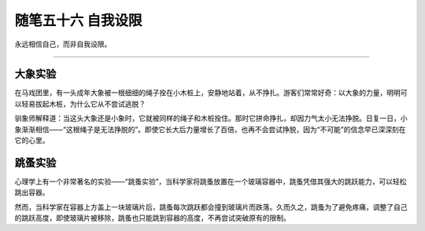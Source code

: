 ﻿随笔五十六 自我设限
======================

永远相信自己，而非自我设限。


-----------------------------------------------------------------------------------------------------

大象实验
-------
在马戏团里，有一头成年大象被一根细细的绳子拴在小木桩上，安静地站着，从不挣扎。游客们常常好奇：以大象的力量，明明可以轻易拔起木桩，为什么它从不尝试逃脱？

驯象师解释道：当这头大象还是小象时，它就被同样的绳子和木桩拴住。那时它拼命挣扎，却因力气太小无法挣脱。日复一日，小象渐渐相信——“这根绳子是无法挣脱的”。即使它长大后力量增长了百倍，也再不会尝试挣脱，因为“不可能”的信念早已深深刻在它的心里。

跳蚤实验
-------
心理学上有一个非常著名的实验——“跳蚤实验”，当科学家将跳蚤放置在一个玻璃容器中，跳蚤凭借其强大的跳跃能力，可以轻松跳出容器。

然而，当科学家在容器上方盖上一块玻璃片后，跳蚤每次跳跃都会撞到玻璃片而跌落。久而久之，跳蚤为了避免疼痛，调整了自己的跳跃高度，即使玻璃片被移除，跳蚤也只能跳到容器的高度，不再尝试突破原有的限制。
